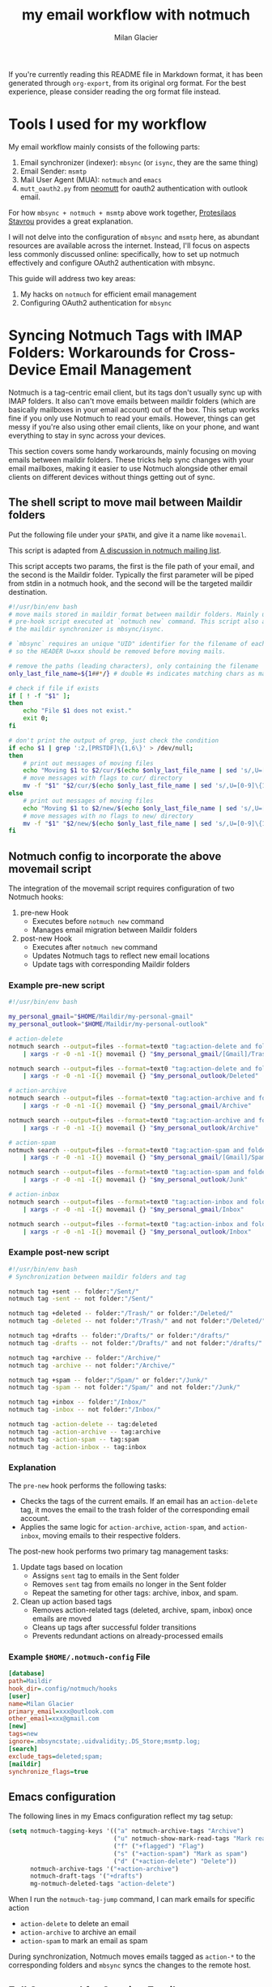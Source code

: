 #+title: my email workflow with notmuch
#+author: Milan Glacier

If you're currently reading this README file in Markdown format, it
has been generated through ~org-export~, from its original org
format. For the best experience, please consider reading the org
format file instead.

* Tools I used for my workflow

My email workflow mainly consists of the following parts:

1. Email synchronizer (indexer): ~mbsync~ (or ~isync~, they are the same thing)
2. Email Sender: ~msmtp~
3. Mail User Agent (MUA): ~notmuch~ and ~emacs~
4. ~mutt_oauth2.py~ from [[https://github.com/muttmua/mutt/blob/master/contrib/mutt_oauth2.py][neomutt]] for oauth2 authentication with outlook email.

For how ~mbsync + notmuch + msmtp~ above work together, [[https://protesilaos.com/emacs/dotemacs#h:33151014-3621-4be6-9185-aacc34ee2d2c][Protesilaos
Stavrou]] provides a great explanation.

I will not delve into the configuration of ~mbsync~ and ~msmtp~ here, as
abundant resources are available across the internet. Instead, I'll
focus on aspects less commonly discussed online: specifically, how to
set up notmuch effectively and configure OAuth2 authentication with
mbsync.

This guide will address two key areas:

1. My hacks on ~notmuch~ for efficient email management
2. Configuring OAuth2 authentication for ~mbsync~

* Syncing Notmuch Tags with IMAP Folders: Workarounds for Cross-Device Email Management

Notmuch is a tag-centric email client, but its tags don't usually sync
up with IMAP folders. It also can't move emails between maildir
folders (which are basically mailboxes in your email account) out of
the box. This setup works fine if you only use Notmuch to read your
emails. However, things can get messy if you're also using other email
clients, like on your phone, and want everything to stay in sync
across your devices.

This section covers some handy workarounds, mainly focusing on moving
emails between maildir folders. These tricks help sync changes with
your email mailboxes, making it easier to use Notmuch alongside other
email clients on different devices without things getting out of sync.

** The shell script to move mail between Maildir folders

Put the following file under your ~$PATH~, and give it a name like
~movemail~.

This script is adapted from [[https://notmuchmail.org/pipermail/notmuch/2019/028956.html][A discussion in notmuch mailing list]].

This script accepts two params, the first is the file path of your
email, and the second is the Maildir folder. Typically the first
parameter will be piped from stdin in a notmuch hook, and the second
will be the targeted maildir destination.

#+begin_src bash
#!/usr/bin/env bash
# move mails stored in maildir format between maildir folders. Mainly used as a
# pre-hook script executed at `notmuch new` command. This script also assumes
# the maildir synchronizer is mbsync/isync.

# `mbsync` requires an unique "UID" identifier for the filename of each mail.
# so the HEADER U=xxx should be removed before moving mails.

# remove the paths (leading characters), only containing the filename
only_last_file_name=${1##*/} # double #s indicates matching chars as many as possible.

# check if file if exists
if [ ! -f "$1" ];
then
    echo "File $1 does not exist."
    exit 0;
fi

# don't print the output of grep, just check the condition
if echo $1 | grep ':2,[PRSTDF]\{1,6\}' > /dev/null;
then
    # print out messages of moving files
    echo "Moving $1 to $2/cur/$(echo $only_last_file_name | sed 's/,U=[0-9]\{1,\}//')"
    # move messages with flags to cur/ directory
    mv -f "$1" "$2/cur/$(echo $only_last_file_name | sed 's/,U=[0-9]\{1,\}//')"
else
    # print out messages of moving files
    echo "Moving $1 to $2/new/$(echo $only_last_file_name | sed 's/,U=[0-9]\{1,\}//')"
    # move messages with no flags to new/ directory
    mv -f "$1" "$2/new/$(echo $only_last_file_name | sed 's/,U=[0-9]\{1,\}//')"
fi
#+end_src

** Notmuch config to incorporate the above movemail script

The integration of the movemail script requires configuration of two Notmuch hooks:

1. pre-new Hook
   - Executes before ~notmuch new~ command
   - Manages email migration between Maildir folders

2. post-new Hook
   - Executes after ~notmuch new~ command
   - Updates Notmuch tags to reflect new email locations
   - Update tags with corresponding Maildir folders

*** Example pre-new script

#+begin_src bash
#!/usr/bin/env bash

my_personal_gmail="$HOME/Maildir/my-personal-gmail"
my_personal_outlook="$HOME/Maildir/my-personal-outlook"

# action-delete
notmuch search --output=files --format=text0 "tag:action-delete and folder:/my-personal-gmail/" \
    | xargs -r -0 -n1 -I{} movemail {} "$my_personal_gmail/[Gmail]/Trash"

notmuch search --output=files --format=text0 "tag:action-delete and folder:/my-personal-outlook/" \
    | xargs -r -0 -n1 -I{} movemail {} "$my_personal_outlook/Deleted"

# action-archive
notmuch search --output=files --format=text0 "tag:action-archive and folder:/my-personal-gmail/" \
    | xargs -r -0 -n1 -I{} movemail {} "$my_personal_gmail/Archive"

notmuch search --output=files --format=text0 "tag:action-archive and folder:/my-personal-outlook/" \
    | xargs -r -0 -n1 -I{} movemail {} "$my_personal_outlook/Archive"

# action-spam
notmuch search --output=files --format=text0 "tag:action-spam and folder:/my-personal-gmail/" \
    | xargs -r -0 -n1 -I{} movemail {} "$my_personal_gmail/[Gmail]/Spam"

notmuch search --output=files --format=text0 "tag:action-spam and folder:/my-personal-outlook/" \
    | xargs -r -0 -n1 -I{} movemail {} "$my_personal_outlook/Junk"

# action-inbox
notmuch search --output=files --format=text0 "tag:action-inbox and folder:/my-personal-gmail/" \
    | xargs -r -0 -n1 -I{} movemail {} "$my_personal_gmail/Inbox"

notmuch search --output=files --format=text0 "tag:action-inbox and folder:/my-personal-outlook/" \
    | xargs -r -0 -n1 -I{} movemail {} "$my_personal_outlook/Inbox"
#+end_src

*** Example post-new script

#+begin_src bash
#!/usr/bin/env bash
# Synchronization between maildir folders and tag

notmuch tag +sent -- folder:"/Sent/"
notmuch tag -sent -- not folder:"/Sent/"

notmuch tag +deleted -- folder:"/Trash/" or folder:"/Deleted/"
notmuch tag -deleted -- not folder:"/Trash/" and not folder:"/Deleted/"

notmuch tag +drafts -- folder:"/Drafts/" or folder:"/drafts/"
notmuch tag -drafts -- not folder:"/Drafts/" and not folder:"/drafts/"

notmuch tag +archive -- folder:"/Archive/"
notmuch tag -archive -- not folder:"/Archive/"

notmuch tag +spam -- folder:"/Spam/" or folder:"/Junk/"
notmuch tag -spam -- not folder:"/Spam/" and not folder:"/Junk/"

notmuch tag +inbox -- folder:"/Inbox/"
notmuch tag -inbox -- not folder:"/Inbox/"

notmuch tag -action-delete -- tag:deleted
notmuch tag -action-archive -- tag:archive
notmuch tag -action-spam -- tag:spam
notmuch tag -action-inbox -- tag:inbox
#+end_src

*** Explanation

The ~pre-new~ hook performs the following tasks:

- Checks the tags of the current emails. If an email has an
  ~action-delete~ tag, it moves the email to the trash folder of the
  corresponding email account.
- Applies the same logic for ~action-archive~, ~action-spam~, and
  ~action-inbox~, moving emails to their respective folders.

The post-new hook performs two primary tag management tasks:

1. Update tags based on location
   - Assigns ~sent~ tag to emails in the Sent folder
   - Removes ~sent~ tag from emails no longer in the Sent folder
   - Repeat the sameting for other tags: archive, inbox, and spam.

2. Clean up action based tags
   - Removes action-related tags (deleted, archive, spam, inbox) once emails are moved
   - Cleans up tags after successful folder transitions
   - Prevents redundant actions on already-processed emails

*** Example ~$HOME/.notmuch-config~ File

#+begin_src ini
[database]
path=Maildir
hook_dir=.config/notmuch/hooks
[user]
name=Milan Glacier
primary_email=xxx@outlook.com
other_email=xxx@gmail.com
[new]
tags=new
ignore=.mbsyncstate;.uidvalidity;.DS_Store;msmtp.log;
[search]
exclude_tags=deleted;spam;
[maildir]
synchronize_flags=true
#+end_src

** Emacs configuration

The following lines in my Emacs configuration reflect my tag setup:

#+begin_src emacs-lisp
(setq notmuch-tagging-keys '(("a" notmuch-archive-tags "Archive")
                             ("u" notmuch-show-mark-read-tags "Mark read")
                             ("f" ("+flagged") "Flag")
                             ("s" ("+action-spam") "Mark as spam")
                             ("d" ("+action-delete") "Delete"))
      notmuch-archive-tags '("+action-archive")
      notmuch-draft-tags '("+drafts")
      mg-notmuch-deleted-tags "action-delete")
#+end_src


When I run the ~notmuch-tag-jump~ command, I can mark emails for specific action

- ~action-delete~ to delete an email
- ~action-archive~ to archive an email
- ~action-spam~ to mark an email as spam

During synchronization, Notmuch moves emails tagged as ~action-*~ to the
corresponding folders and ~mbsync~ syncs the changes to the remote
host.

** Full Command for Syncing Emails

#+begin_src bash
notmuch new && mbsync -a && notmuch new
#+end_src

- The first ~notmuch new~ moves emails between Maildir folders.
- The second ~notmuch new~ indexes new incoming emails and update the
  local notmuch database.

* Configure oauth2 support with outlook

** Use the mutt script for oauth2 authentication

Outlook enforced oauth2 authentication for outlook email. See this
[[https://support.microsoft.com/en-us/office/modern-authentication-methods-now-needed-to-continue-syncing-outlook-email-in-non-microsoft-email-apps-c5d65390-9676-4763-b41f-d7986499a90d][news]].

The [[https://github.com/neomutt/neomutt/tree/main/contrib/oauth2][mutt_oauth2.py]] script, obtained from NeoMutt's contributions, can
be used for OAuth2 authentication.  Earlier version of this script
required manual modification—such as changing the GPG recipient or
token encryption method—but the latest version now accepts these
settings as command-line arguments. This eliminates the need for
direct script modifications, allowing for direct use.

** Set up app registration in Azure

To set up an app to sync emails, follow these steps:

1. Sign up for an Azure account using your personal Outlook email or
   preferred email address.

2. After logging in to your Azure account, switch to the "default
   directory" as new app registrations are currently restricted to
   directories only.

3. Follow the [[https://github.com/neomutt/neomutt/tree/main/contrib/oauth2#how-to-create-a-microsoft-registration][instruction]] provided by neomutt for your app
   configuration. During the app configuration process, you'll find
   the specified settings under the =Manage -> Authentication= and
   =Manage -> API permissions= sidebars in your app portal. It's crucial
   to enable access for IMAP, SMTP, POP, and other relevant scopes as
   detailed in the mutt script under the =Manage -> API permissions=
   sidebar.

** Fetch the authentication token with the mutt script

#+begin_src bash
mutt_oauth2.py --authorize --verbose -t "your/path/to/the/oauth/file" \
        --provider microsoft --client-id "your_azure_client_id" \
        --encryption-pipe "gpg --recipient your@gpg.id.com --encrypt --always-trust" \
        --authflow devicecode
#+end_src

Upon executing the aforementioned command, a wizard will guide you
through the setup process. Follow the on-screen instructions to
proceed. I used the 'devicecode' authentication flow, although other
options should also work. Once the setup is complete, the mutt script
will encrypt the OAuth2 token and save it to
=your/path/to/the/oauth/file=.

Please be aware that OAuth2 tokens expire regularly. I recommend
familiarize yourself with the concept of refresh tokens and access tokens in
the OAuth2 protocol. If you encounter issues with mbsync, consider the
possibility of token expiration. In such cases, you may need to execute the
command again to obtain a fresh token.

** Configure mbsync

*Warning*: if you are using macOS, the ~mbsync~ installed from ~homebrew~
does not work with ~xoauth2~, following the instruction at this
[[https://github.com/moriyoshi/cyrus-sasl-xoauth2/issues/9#issuecomment-2161796043][thread]]
to build the ~mbsync~ from source. I took my own hackish approach: I
created a Docker container that runs mbsync with xoauth2 support. I
then mounted my host machine's maildir folder to this container,
allowing mbsync to access and sync my emails. The Docker container is
based on Ubuntu and includes the following installed packages:

#+begin_src example
isync libsasl2-modules-kdexoauth2 ca-certificates openssl libsasl2-modules python3
#+end_src

In your mbsync config file, configure your outlook email like this:

#+begin_src bash
IMAPAccount myPersonalOutlook
PassCmd "mutt_oauth2.py -t your/path/to/the/outlook/oauth/file"
AuthMechs XOAUTH2
# And your rest configs just works
#+end_src

** Configure msmtp

You are lucky that the ~msmtp~ installed from ~homebrew~ just works, no
need to worry about building from source. Changing the following lines
should be sufficient.

#+begin_src bash
account outlook
auth xoauth2
passwordeval mutt_oauth2.py -t your/path/to/the/outlook/oauth/file
# And your rest configs just works
#+end_src

* From ~mu4e~ to ~notmuch~

As someone switching from ~mu4e~ to ~notmuch~, I've found that the
resources I used to set up mu4e are still super helpful for
configuring ~notmuch~. It's great that I can keep using ~mbsync~ for
syncing my emails and msmtp for sending messages. These tools work
just as well with ~notmuch~, making the transition much smoother.

There are two primary reasons for my decision to transition. Firstly,
mu4e's backward compatibility is horrible, with many plugins dependent
on mu4e often breaking after major version updates. Secondly, notmuch
offers a threaded conversation view, whereas mu4e only provides a
threaded tree view. While I had implemented thread-folding in mu4e, it
worked but the result was less than ideal. Even the official
thread-folding feature introduced in mu4e 1.12 has numerous issues. In
contrast, the conversation view in notmuch works great for threads.

* Acknowledgement

1. [[https://protesilaos.com/emacs/dotemacs#h:755e195b-9471-48c7-963b-33055969b4e2][Protesilaos Stavrou's notmuch configuration]]
2. [[https://github.com/doomemacs/doomemacs][Doomemacs's mu4e configuration]]
3. [[https://github.com/doomemacs/doomemacs][Doomemacs's notmuch configuration]]
4. [[https://macowners.club/posts/email-emacs-mu4e-macos/][macowner's blog on mu4e config]]
5. [[https://notmuchmail.org/pipermail/notmuch/2019/028956.html][Move mail script from notmuch mailing list]]
